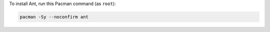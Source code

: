 To install Ant, run this Pacman command (as ``root``):

.. code-block:: shell

   pacman -Sy --noconfirm ant
